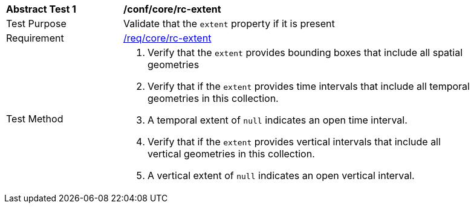 [[ats_core_rc-md-extent]]
[width="90%",cols="2,6a"]
|===
^|*Abstract Test {counter:ats-id}* |*/conf/core/rc-extent* 
^|Test Purpose |Validate that the `extent` property if it is present
^|Requirement |<<req_core_rc-extent,/req/core/rc-extent>>
^|Test Method |. Verify that the `extent` provides bounding boxes that include all spatial geometries
. Verify that if the `extent` provides time intervals that include all temporal geometries in this collection. 
. A temporal extent of `null` indicates an open time interval.
. Verify that if the `extent` provides vertical intervals that include all vertical geometries in this collection. 
. A vertical extent of `null` indicates an open vertical interval.
|===
